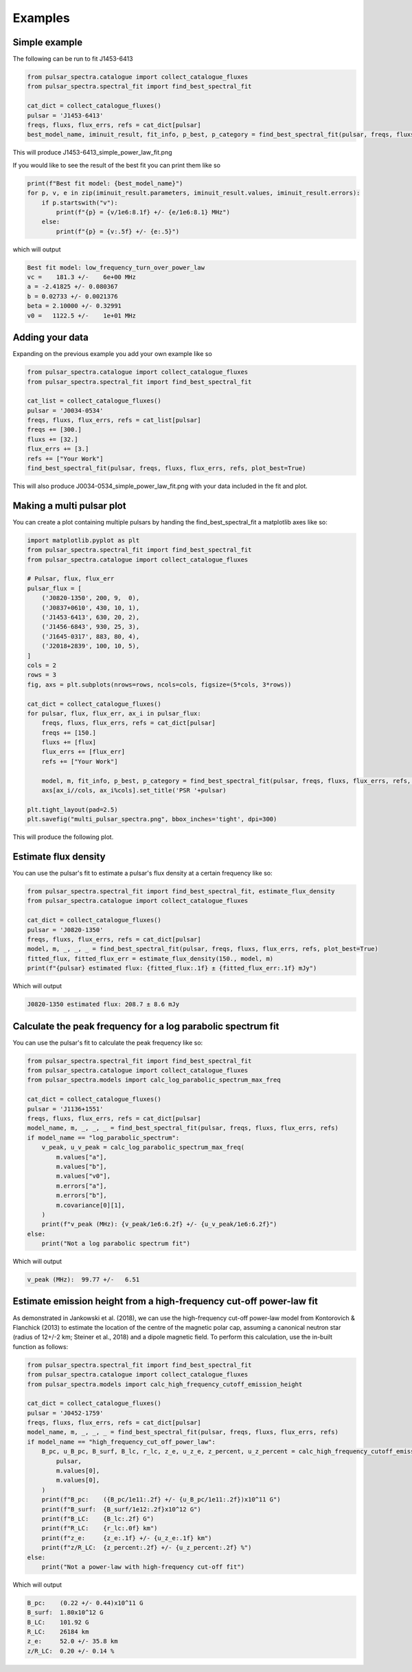 Examples
========

Simple example
--------------

The following can be run to fit J1453-6413

.. script location: example_scripts/simple_example.py
.. code-block:: python

    from pulsar_spectra.catalogue import collect_catalogue_fluxes
    from pulsar_spectra.spectral_fit import find_best_spectral_fit

    cat_dict = collect_catalogue_fluxes()
    pulsar = 'J1453-6413'
    freqs, fluxs, flux_errs, refs = cat_dict[pulsar]
    best_model_name, iminuit_result, fit_info, p_best, p_category = find_best_spectral_fit(pulsar, freqs, fluxs, flux_errs, refs, plot_best=True)

This will produce J1453-6413_simple_power_law_fit.png

.. image:: figures/J1453-6413_low_frequency_turn_over_power_law_fit.png
  :width: 800

If you would like to see the result of the best fit you can print them like so

.. code-block:: python

    print(f"Best fit model: {best_model_name}")
    for p, v, e in zip(iminuit_result.parameters, iminuit_result.values, iminuit_result.errors):
        if p.startswith("v"):
            print(f"{p} = {v/1e6:8.1f} +/- {e/1e6:8.1} MHz")
        else:
            print(f"{p} = {v:.5f} +/- {e:.5}")

which will output

.. code-block::

    Best fit model: low_frequency_turn_over_power_law
    vc =    181.3 +/-    6e+00 MHz
    a = -2.41825 +/- 0.080367
    b = 0.02733 +/- 0.0021376
    beta = 2.10000 +/- 0.32991
    v0 =   1122.5 +/-    1e+01 MHz

Adding your data
----------------

Expanding on the previous example you add your own example like so

.. script location: example_scripts/adding_your_data.py
.. code-block:: python

    from pulsar_spectra.catalogue import collect_catalogue_fluxes
    from pulsar_spectra.spectral_fit import find_best_spectral_fit

    cat_list = collect_catalogue_fluxes()
    pulsar = 'J0034-0534'
    freqs, fluxs, flux_errs, refs = cat_list[pulsar]
    freqs += [300.]
    fluxs += [32.]
    flux_errs += [3.]
    refs += ["Your Work"]
    find_best_spectral_fit(pulsar, freqs, fluxs, flux_errs, refs, plot_best=True)

This will also produce J0034-0534_simple_power_law_fit.png with your data included in the fit and plot.

.. image:: figures/J0034-0534_simple_power_law_fit.png
  :width: 800


Making a multi pulsar plot
--------------------------

You can create a plot containing multiple pulsars by handing the find_best_spectral_fit a matplotlib axes like so:

.. script location: example_scripts/creating_a_multi_pulsar_plot.py
.. code-block:: python

    import matplotlib.pyplot as plt
    from pulsar_spectra.spectral_fit import find_best_spectral_fit
    from pulsar_spectra.catalogue import collect_catalogue_fluxes

    # Pulsar, flux, flux_err
    pulsar_flux = [
        ('J0820-1350', 200, 9,  0),
        ('J0837+0610', 430, 10, 1),
        ('J1453-6413', 630, 20, 2),
        ('J1456-6843', 930, 25, 3),
        ('J1645-0317', 883, 80, 4),
        ('J2018+2839', 100, 10, 5),
    ]
    cols = 2
    rows = 3
    fig, axs = plt.subplots(nrows=rows, ncols=cols, figsize=(5*cols, 3*rows))

    cat_dict = collect_catalogue_fluxes()
    for pulsar, flux, flux_err, ax_i in pulsar_flux:
        freqs, fluxs, flux_errs, refs = cat_dict[pulsar]
        freqs += [150.]
        fluxs += [flux]
        flux_errs += [flux_err]
        refs += ["Your Work"]

        model, m, fit_info, p_best, p_category = find_best_spectral_fit(pulsar, freqs, fluxs, flux_errs, refs, plot_best=True, alternate_style=True, axis=axs[ax_i//cols, ax_i%cols])
        axs[ax_i//cols, ax_i%cols].set_title('PSR '+pulsar)

    plt.tight_layout(pad=2.5)
    plt.savefig("multi_pulsar_spectra.png", bbox_inches='tight', dpi=300)

This will produce the following plot.

.. image:: figures/multi_pulsar_spectra.png
  :width: 800

Estimate flux density
---------------------

You can use the pulsar's fit to estimate a pulsar's flux density at a certain frequency like so:

.. script location: example_scripts/estimate_flux.py
.. code-block:: python

    from pulsar_spectra.spectral_fit import find_best_spectral_fit, estimate_flux_density
    from pulsar_spectra.catalogue import collect_catalogue_fluxes

    cat_dict = collect_catalogue_fluxes()
    pulsar = 'J0820-1350'
    freqs, fluxs, flux_errs, refs = cat_dict[pulsar]
    model, m, _, _, _ = find_best_spectral_fit(pulsar, freqs, fluxs, flux_errs, refs, plot_best=True)
    fitted_flux, fitted_flux_err = estimate_flux_density(150., model, m)
    print(f"{pulsar} estimated flux: {fitted_flux:.1f} ± {fitted_flux_err:.1f} mJy")

Which will output

.. code-block::

    J0820-1350 estimated flux: 208.7 ± 8.6 mJy

Calculate the peak frequency for a log parabolic spectrum fit
-------------------------------------------------------------

You can use the pulsar's fit to calculate the peak frequency like so:

.. script location: example_scripts/peak_frequency_lps.py
.. code-block:: python

    from pulsar_spectra.spectral_fit import find_best_spectral_fit
    from pulsar_spectra.catalogue import collect_catalogue_fluxes
    from pulsar_spectra.models import calc_log_parabolic_spectrum_max_freq

    cat_dict = collect_catalogue_fluxes()
    pulsar = 'J1136+1551'
    freqs, fluxs, flux_errs, refs = cat_dict[pulsar]
    model_name, m, _, _, _ = find_best_spectral_fit(pulsar, freqs, fluxs, flux_errs, refs)
    if model_name == "log_parabolic_spectrum":
        v_peak, u_v_peak = calc_log_parabolic_spectrum_max_freq(
            m.values["a"],
            m.values["b"],
            m.values["v0"],
            m.errors["a"],
            m.errors["b"],
            m.covariance[0][1],
        )
        print(f"v_peak (MHz): {v_peak/1e6:6.2f} +/- {u_v_peak/1e6:6.2f}")
    else:
        print("Not a log parabolic spectrum fit")

Which will output

.. code-block::

    v_peak (MHz):  99.77 +/-   6.51

Estimate emission height from a high-frequency cut-off power-law fit
--------------------------------------------------------------------

As demonstrated in Jankowski et al. (2018), we can use the high-frequency cut-off power-law model
from Kontorovich & Flanchick (2013) to estimate the location of the centre of the magnetic polar cap,
assuming a canonical neutron star (radius of 12+/-2 km; Steiner et al., 2018) and a dipole magnetic field. 
To perform this calculation, use the in-built function as follows:

.. script location: example_scripts/estimate_emission_height.py
.. code-block:: python

    from pulsar_spectra.spectral_fit import find_best_spectral_fit
    from pulsar_spectra.catalogue import collect_catalogue_fluxes
    from pulsar_spectra.models import calc_high_frequency_cutoff_emission_height

    cat_dict = collect_catalogue_fluxes()
    pulsar = 'J0452-1759'
    freqs, fluxs, flux_errs, refs = cat_dict[pulsar]
    model_name, m, _, _, _ = find_best_spectral_fit(pulsar, freqs, fluxs, flux_errs, refs)
    if model_name == "high_frequency_cut_off_power_law":
        B_pc, u_B_pc, B_surf, B_lc, r_lc, z_e, u_z_e, z_percent, u_z_percent = calc_high_frequency_cutoff_emission_height(
            pulsar, 
            m.values[0],
            m.values[0],
        )
        print(f"B_pc:    ({B_pc/1e11:.2f} +/- {u_B_pc/1e11:.2f})x10^11 G")
        print(f"B_surf:  {B_surf/1e12:.2f}x10^12 G")
        print(f"B_LC:    {B_lc:.2f} G")
        print(f"R_LC:    {r_lc:.0f} km")
        print(f"z_e:     {z_e:.1f} +/- {u_z_e:.1f} km")
        print(f"z/R_LC:  {z_percent:.2f} +/- {u_z_percent:.2f} %")
    else:
        print("Not a power-law with high-frequency cut-off fit")

Which will output

.. code-block::

    B_pc:    (0.22 +/- 0.44)x10^11 G
    B_surf:  1.80x10^12 G
    B_LC:    101.92 G
    R_LC:    26184 km
    z_e:     52.0 +/- 35.8 km
    z/R_LC:  0.20 +/- 0.14 %